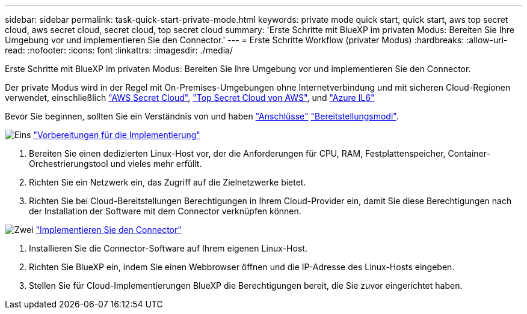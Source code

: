 ---
sidebar: sidebar 
permalink: task-quick-start-private-mode.html 
keywords: private mode quick start, quick start, aws top secret cloud, aws secret cloud, secret cloud, top secret cloud 
summary: 'Erste Schritte mit BlueXP im privaten Modus: Bereiten Sie Ihre Umgebung vor und implementieren Sie den Connector.' 
---
= Erste Schritte Workflow (privater Modus)
:hardbreaks:
:allow-uri-read: 
:nofooter: 
:icons: font
:linkattrs: 
:imagesdir: ./media/


[role="lead"]
Erste Schritte mit BlueXP im privaten Modus: Bereiten Sie Ihre Umgebung vor und implementieren Sie den Connector.

Der private Modus wird in der Regel mit On-Premises-Umgebungen ohne Internetverbindung und mit sicheren Cloud-Regionen verwendet, einschließlich https://aws.amazon.com/federal/secret-cloud/["AWS Secret Cloud"^], https://aws.amazon.com/federal/top-secret-cloud/["Top Secret Cloud von AWS"^], und https://learn.microsoft.com/en-us/azure/compliance/offerings/offering-dod-il6["Azure IL6"^]

Bevor Sie beginnen, sollten Sie ein Verständnis von und haben link:concept-connectors.html["Anschlüsse"] link:concept-modes.html["Bereitstellungsmodi"].

.image:https://raw.githubusercontent.com/NetAppDocs/common/main/media/number-1.png["Eins"] link:task-prepare-private-mode.html["Vorbereitungen für die Implementierung"]
[role="quick-margin-list"]
. Bereiten Sie einen dedizierten Linux-Host vor, der die Anforderungen für CPU, RAM, Festplattenspeicher, Container-Orchestrierungstool und vieles mehr erfüllt.
. Richten Sie ein Netzwerk ein, das Zugriff auf die Zielnetzwerke bietet.
. Richten Sie bei Cloud-Bereitstellungen Berechtigungen in Ihrem Cloud-Provider ein, damit Sie diese Berechtigungen nach der Installation der Software mit dem Connector verknüpfen können.


.image:https://raw.githubusercontent.com/NetAppDocs/common/main/media/number-2.png["Zwei"] link:task-install-private-mode.html["Implementieren Sie den Connector"]
[role="quick-margin-list"]
. Installieren Sie die Connector-Software auf Ihrem eigenen Linux-Host.
. Richten Sie BlueXP ein, indem Sie einen Webbrowser öffnen und die IP-Adresse des Linux-Hosts eingeben.
. Stellen Sie für Cloud-Implementierungen BlueXP die Berechtigungen bereit, die Sie zuvor eingerichtet haben.

